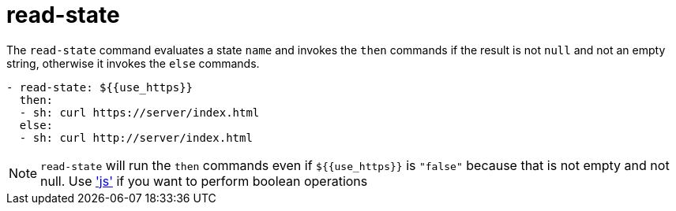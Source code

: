 = read-state

The `read-state` command evaluates a state `name` and invokes the `then` commands
if the result is not `null` and not an empty string, otherwise it invokes the `else` commands.

[source,yaml]
----
- read-state: ${{use_https}}
  then:
  - sh: curl https://server/index.html
  else:
  - sh: curl http://server/index.html
----

NOTE: `read-state` will run the `then` commands even if `${{use_https}}` is `"false"` because that is not empty and not null. Use link:./js.adoc['js'] if you want to perform boolean operations
